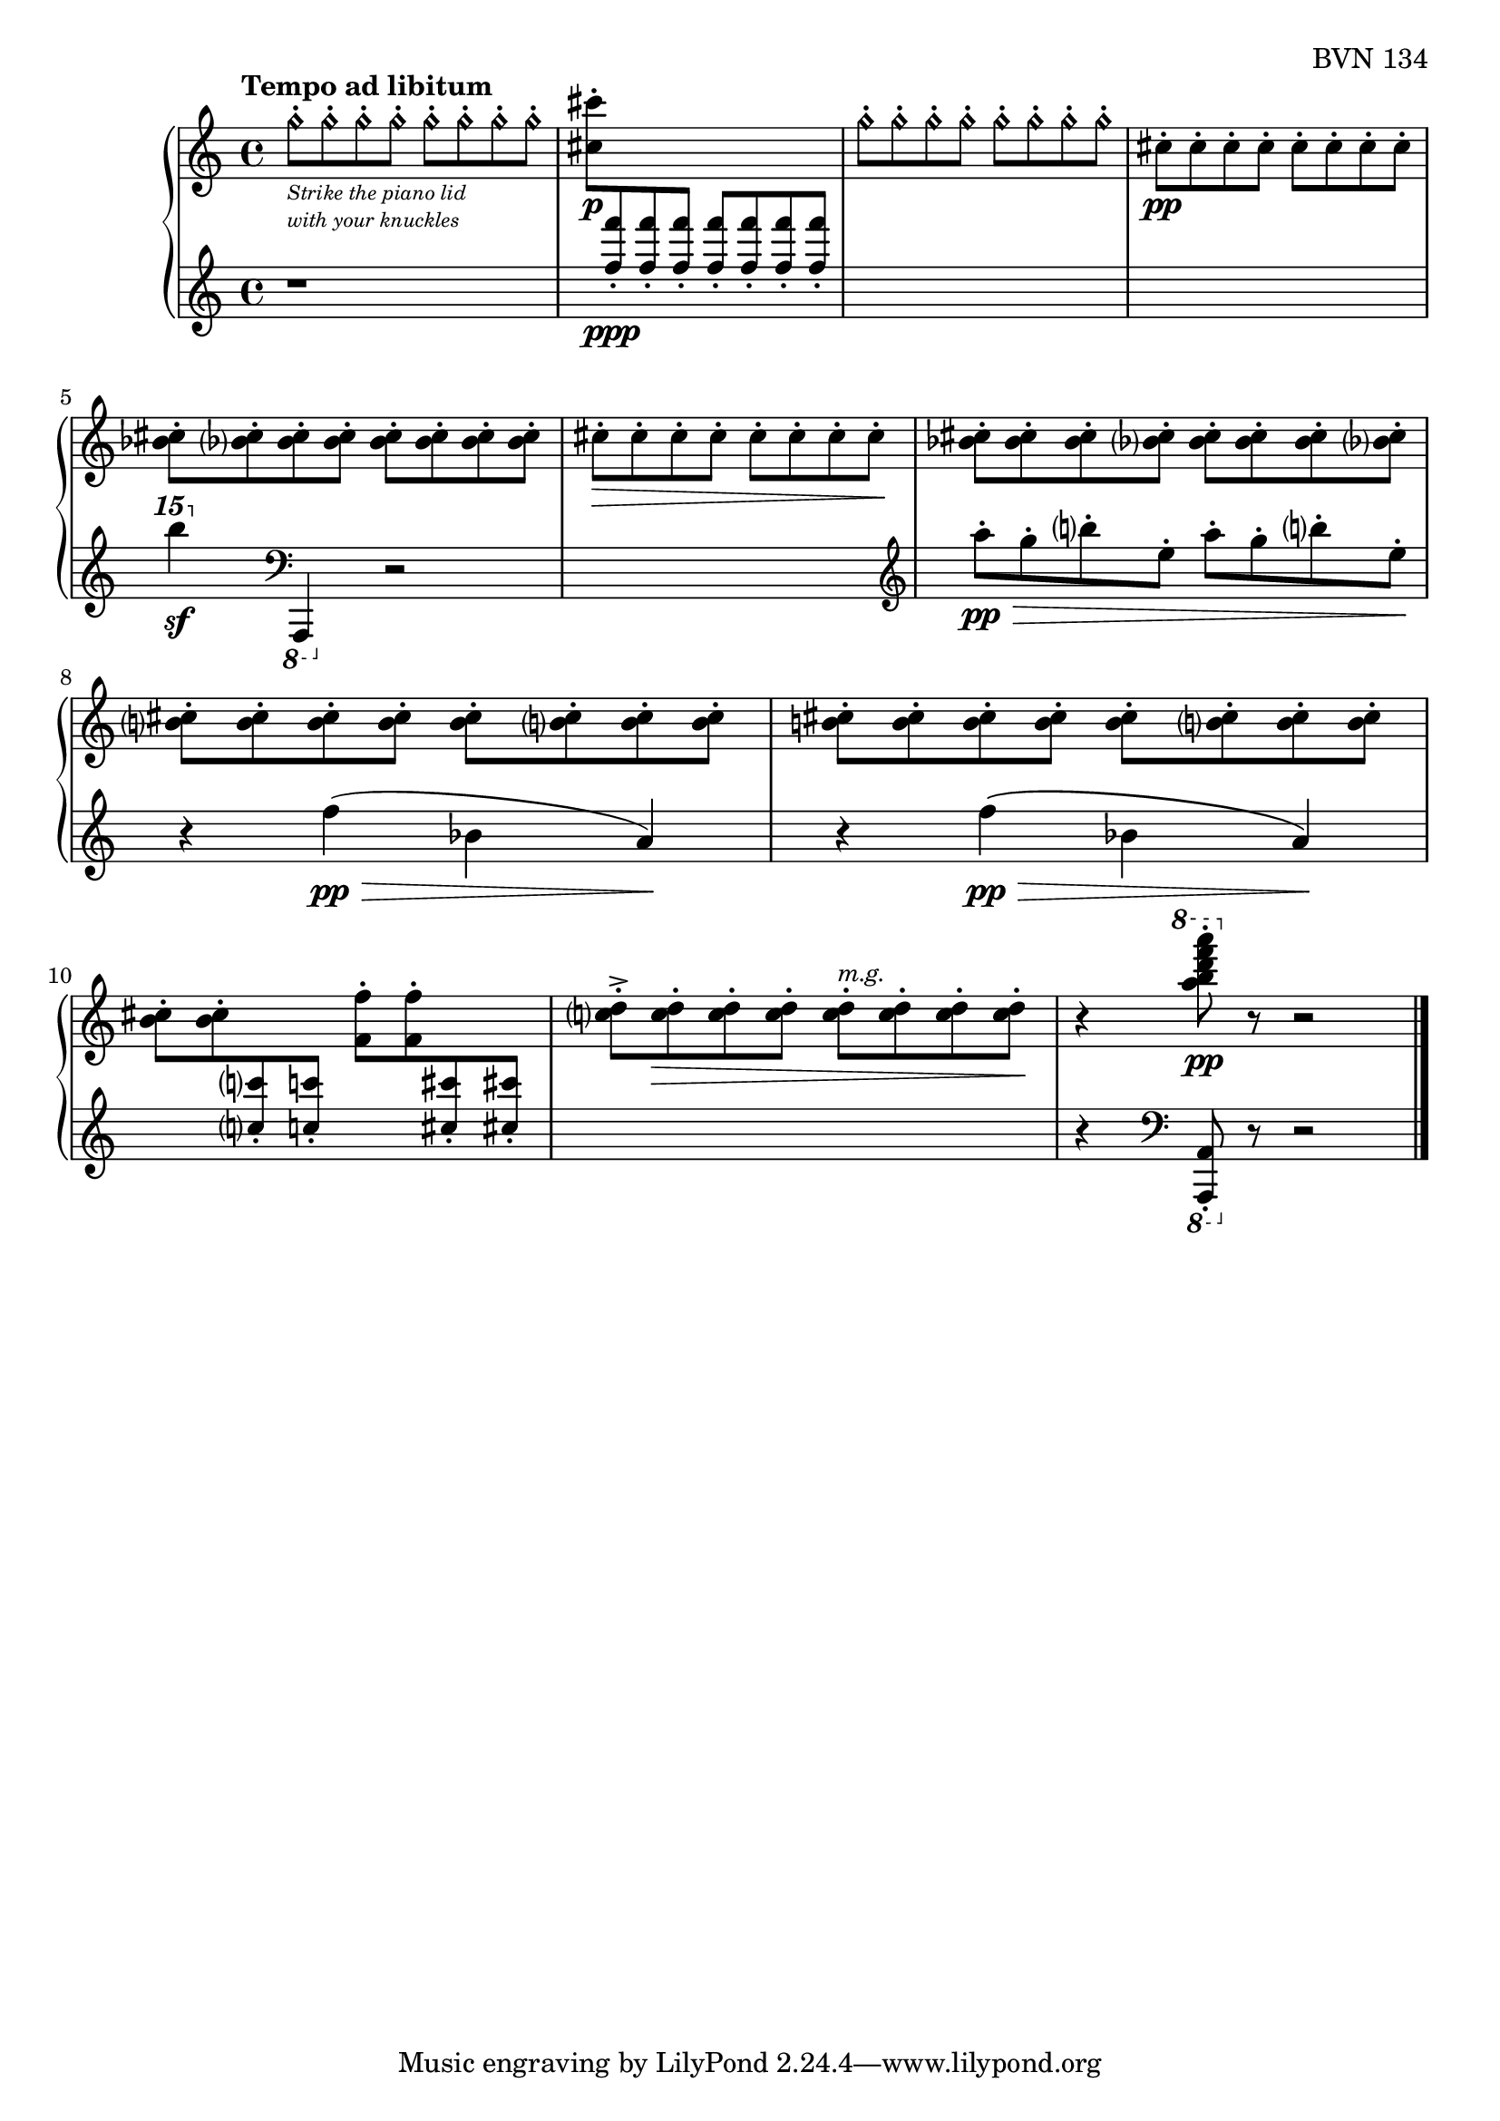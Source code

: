 \version "2.23.10"

Global = {
   \key c \major
   \time 4/4
}

Upper = \relative c' {
   \clef treble
   \tempo \markup { \bold Tempo ad libitum }
   %1
   | g''8-.\harmonic[_\markup {
       \italic \abs-fontsize #8
       \column {
         \line { "Strike the piano lid" }
         \line { "with your knuckles" }
       }
   }
     g-.\harmonic g-.\harmonic g-.\harmonic]
     g8-.\harmonic[ g-.\harmonic g-.\harmonic g-.\harmonic]
   | \stemDown <cis cis,>-._\p
     \change Staff = "lower" {
       \stemUp <f f,>8-._\ppp <f f,>8-. <f f,>8-.
       \stemUp <f f,>8-. <f f,>8-. <f f,>8-. <f f,>8-.
     }
   | \change Staff = "upper"
     \stemDown
     g,8-.\harmonic[ g-.\harmonic g-.\harmonic g-.\harmonic]
     g8-.\harmonic[ g-.\harmonic g-.\harmonic g-.\harmonic]
   | cis,8-._\pp[ cis-. cis-. cis-.]  cis-.[ cis-. cis-. cis-.]
   \break
   %5
   | <bes cis>8-. <bes cis>-. <bes cis>-. <bes cis>-.
     <bes cis>8-. <bes cis>-. <bes cis>-. <bes cis>-.
   | cis8-.\>[ cis-. cis-. cis-.]  cis-.[ cis-. cis-. cis-.]\!
   | <bes cis>8-. <bes cis>-. <bes cis>-. <bes cis>-.
     <bes cis>8-. <bes cis>-. <bes cis>-. <bes cis>-.
   | <b! cis>8-. <b cis>-. <b cis>-. <b cis>-.
     <b cis>8-. <b cis>-. <b cis>-. <b cis>-.
   | <b! cis>8-.[ <b cis>-. <b cis>-. <b cis>-.]
     <b cis>8-.[ <b cis>-. <b cis>-. <b cis>-.]
   %10
   | \once\override Beam.positions = #'(-3 . -3)
     \stemDown <b cis>8-. <b cis>-.
     \change Staff = "lower" {
       \stemUp <c! c'!>8-. <c'! c,!>8-.
     }
     \once\override Beam.positions = #'(-3 . -3)
     \change Staff = "upper" {
        \stemDown <f,, f'>8-. <f' f,>8-.
     }
     \change Staff = "lower" {
       \stemUp <cis cis'>8-. <cis'! cis,!>8-.
     }
     \change Staff = "upper"
   | \stemDown
     <c, d>8-.^>[ <c d>-.\> <c d>-. <c d>-.]
     <c d>8-.[^\markup {
       \italic \small { m.g. }
     }
     <c d>-. <c d>-. <c d>-.]\!
   | r4
     \ottava #1 \stemDown <a'' b d f a>8-.\pp
     \ottava #0
     r8 r2
   \fine
   \pageBreak

% la si do re mi fa sol
%  a b  c  d  e  f  g
}

Lower = \relative c {
   \clef treble
   %1
   | r1
   | s1
   | s1
   | s1
   %5
   | \ottava #2 b'''''4\sf \ottava #0
     \clef bass
     \once \override Staff.OttavaBracket.direction = #DOWN
     \ottava #1 a,,,,,4 \ottava #0
     r2
   | s1 \clef treble
   | a'''8-.\pp\>[ g-. b-. e,-.]  a8-.[ g-. b-. e,-.]\!
   | r4 f4\pp(\> bes, a)\!
   | r4 f'4\pp\(\> bes, a\)\!
   %10
   | s1
   | s1
   | r4
     \clef bass
     \once \override Staff.OttavaBracket.direction = #DOWN
     \ottava #1 \stemUp <a, a,>8-.
     \ottava #0
     r8 r2
   \fine
   \pageBreak

% la si do re mi fa sol
%  a b  c  d  e  f  g
}

\score {
  \new PianoStaff
  <<
    \accidentalStyle Score.piano-cautionary
    \new Staff = "upper" {
      \Global
      \Upper
    }
    \new Staff = "lower" {
      \Global
      \Lower
    }
  >>
  \header {
    composer = "Rued Langgaard"
    opus = "BVN 134"
    subtitle = "Anobium pertinax"
    title = \markup {
      %\override #'(font-name . "TeX Gyre Schola") {
        "VI"
      %}
    }
  }
  \layout { }
  \midi {
    \tempo 4 = 60
  }
}
